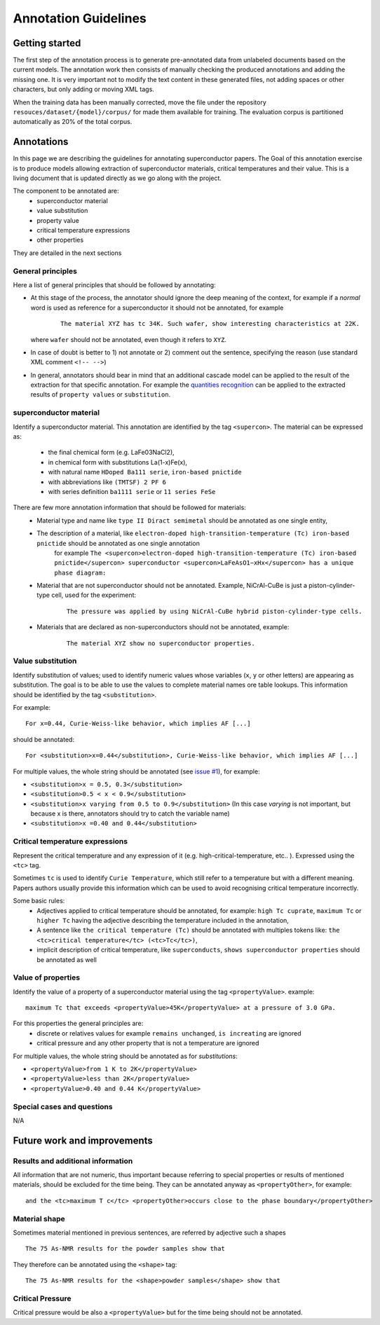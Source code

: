 Annotation Guidelines
#####################

Getting started
===============

The first step of the annotation process is to generate pre-annotated data from unlabeled documents based on the current models.
The annotation work then consists of manually checking the produced annotations and adding the missing one.
It is very important not to modify the text content in these generated files, not adding spaces or other characters, but only adding or moving XML tags.

When the training data has been manually corrected, move the file under the repository ``resouces/dataset/{model}/corpus/`` for made them available for training.
The evaluation corpus is partitioned automatically as 20% of the total corpus.


Annotations
===========

In this page we are describing the guidelines for annotating superconductor papers.
The Goal of this annotation exercise is to produce models allowing extraction of superconductor materials, critical temperatures and their value.
This is a living document that is updated directly as we go along with the project.

The component to be annotated are:
 - superconductor material
 - value substitution
 - property value
 - critical temperature expressions
 - other properties

They are detailed in the next sections

General principles
------------------
Here a list of general principles that should be followed by annotating:

- At this stage of the process, the annotator should ignore the deep meaning of the context, for example if a *normal* word is used as reference for a superconductor it should not be annotated, for example
    ::

        The material XYZ has tc 34K. Such wafer, show interesting characteristics at 22K.

  where ``wafer`` should not be annotated, even though it refers to ``XYZ``.

- In case of doubt is better to 1) not annotate or 2) comment out the sentence, specifying the reason (use standard XML comment ``<!-- -->``)

- In general, annotators should bear in mind that an additional cascade model can be applied to the result of the extraction for that specific annotation. For example the `quantities recognition <http://github.com/kermitt2/grobid-quantities>`_ can be applied to the extracted results of ``property values`` or ``substitution``.


superconductor material
-----------------------

Identify a superconductor material. This annotation are identified by the tag ``<supercon>``.
The material can be expressed as:
 - the final chemical form (e.g. LaFe03NaCl2),
 - in chemical form with substitutions La(1-x)Fe(x),
 - with natural name ``HDoped Ba111 serie``, ``iron-based pnictide``
 - with abbreviations like ``(TMTSF) 2 PF 6``
 - with series definition ``ba1111 serie`` or ``11 series FeSe``


There are few more annotation information that should be followed for materials:
 - Material type and name like ``type II Diract semimetal`` should be annotated as one single entity,
 - The description of a material, like ``electron-doped high-transition-temperature (Tc) iron-based pnictide`` should be annotated as one single annotation
    for example ``The <supercon>electron-doped high-transition-temperature (Tc) iron-based pnictide</supercon> superconductor <supercon>LaFeAsO1−xHx</supercon> has a unique phase diagram:``
 - Material that are not superconductor should not be annotated. Example, NiCrAl-CuBe is just a piston-cylinder-type cell, used for the experiment:
    ::

        The pressure was applied by using NiCrAl-CuBe hybrid piston-cylinder-type cells.


 - Materials that are declared as non-superconductors should not be annotated, example:
    ::

        The material XYZ show no superconductor properties.




Value substitution
------------------

Identify substitution of values; used to identify numeric values whose variables (``x``, ``y`` or other letters) are appearing as substitution. The goal is to be able to use the values to complete material names ore table lookups.
This information should be identified by the tag ``<substitution>``.

For example:
::
  For x=0.44, Curie-Weiss-like behavior, which implies AF [...]


should be annotated:
::
  For <substitution>x=0.44</substitution>, Curie-Weiss-like behavior, which implies AF [...]

For multiple values, the whole string should be annotated (see `issue #1 <https://github.com/lfoppiano/grobid-superconductors-data/issues/1>`_), for example:

- ``<substitution>x = 0.5, 0.3</substitution>``

- ``<substitution>0.5 < x < 0.9</substitution>``

- ``<substitution>x varying from 0.5 to 0.9</substitution>`` (In this case `varying` is not important, but because x is there, annotators should try to catch the variable name)

- ``<substitution>x =0.40 and 0.44</substitution>``


Critical temperature expressions
--------------------------------
Represent the critical temperature and any expression of it (e.g. high-critical-temperature, etc.. ). Expressed using the ``<tc>`` tag.

Sometimes ``tc`` is used to identify ``Curie Temperature``, which still refer to a temperature but with a different meaning.
Papers authors usually provide this information which can be used to avoid recognising critical temperature incorrectly.

Some basic rules:
   * Adjectives applied to critical temperature should be annotated, for example: ``high Tc cuprate``, ``maximum Tc`` or ``higher Tc`` having the adjective describing the temperature included in the annotation,
   * A sentence like ``the critical temperature (Tc)`` should be annotated with multiples tokens like: ``the <tc>critical temperature</tc> (<tc>Tc</tc>)``,
   * implicit description of critical temperature, like ``superconducts``, ``shows superconductor properties`` should be annotated as well

Value of properties
-------------------
Identify the value of a property of a superconductor material using the tag ``<propertyValue>``.
example:
::
  maximum Tc that exceeds <propertyValue>45K</propertyValue> at a pressure of 3.0 GPa.

For this properties the general principles are:
 - discrete or relatives values for example ``remains unchanged``, ``is increating`` are ignored
 - critical pressure and any other property that is not a temperature are ignored

For multiple values, the whole string should be annotated as for `substitutions`:

- ``<propertyValue>from 1 K to 2K</propertyValue>``

- ``<propertyValue>less than 2K</propertyValue>``

- ``<propertyValue>0.40 and 0.44 K</propertyValue>``


Special cases and questions
---------------------------

N/A

Future work and improvements
============================

Results and additional information
----------------------------------

All information that are not numeric, thus important because referring to special properties or results of mentioned materials, should be excluded for the time being. They can be annotated anyway as ``<propertyOther>``, for example:
::

    and the <tc>maximum T c</tc> <propertyOther>occurs close to the phase boundary</propertyOther>


Material shape
--------------

Sometimes material mentioned in previous sentences, are referred by adjective such a shapes
::

    The 75 As-NMR results for the powder samples show that

They therefore can be annotated using the ``<shape>`` tag:
::

    The 75 As-NMR results for the <shape>powder samples</shape> show that


Critical Pressure
-----------------
Critical pressure would be also a ``<propertyValue>`` but for the time being should not be annotated.
